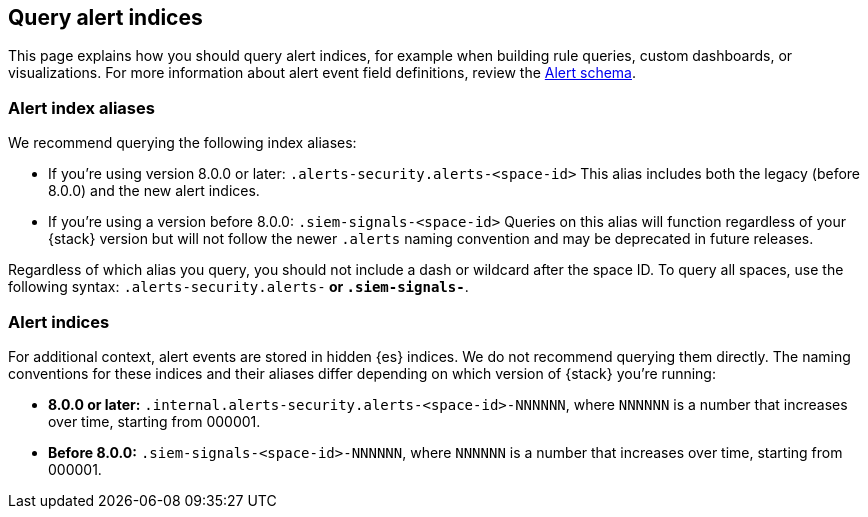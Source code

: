 [[query-alert-indices]]
== Query alert indices
This page explains how you should query alert indices, for example when building rule queries, custom dashboards, or visualizations. For more information about alert event field definitions, review the <<alert-schema, Alert schema>>.

[discrete]
=== Alert index aliases
We recommend querying the following index aliases:

* If you're using version 8.0.0 or later: `.alerts-security.alerts-<space-id>`
This alias includes both the legacy (before 8.0.0) and the new alert indices.

* If you're using a version before 8.0.0: `.siem-signals-<space-id>`
Queries on this alias will function regardless of your {stack} version but will not follow the newer `.alerts` naming convention and may be deprecated in future releases.

Regardless of which alias you query, you should not include a dash or wildcard after the space ID. To query all spaces, use the following syntax: `.alerts-security.alerts-*` or `.siem-signals-*`.

=== Alert indices
For additional context, alert events are stored in hidden {es} indices. We do not recommend querying them directly. The naming conventions for these indices and their aliases differ depending on which version of {stack} you're running:

* *8.0.0 or later:* `.internal.alerts-security.alerts-<space-id>-NNNNNN`, where `NNNNNN` is a number that increases over time, starting from 000001.

* *Before 8.0.0:* `.siem-signals-<space-id>-NNNNNN`, where `NNNNNN` is a number that increases over time, starting from 000001.
